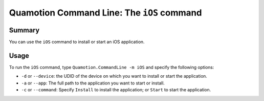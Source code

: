 Quamotion Command Line: The ``iOS`` command
===========================================

Summary
-------

You can use the ``iOS`` command to install or start an iOS application.

Usage
-----

To run the ``iOS`` command, type ``Quamotion.CommandLine -m iOS`` and specify the following options:

* ``-d`` or ``--device``: the UDID of the device on which you want to install or start the application.
* ``-a`` or ``--app``: The full path to the application you want to start or install.
* ``-c`` or ``--command``: Specify ``Install`` to install the application; or ``Start`` to start the application.
